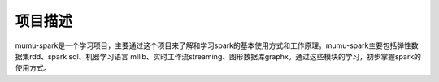 项目描述
========

mumu-spark是一个学习项目，主要通过这个项目来了解和学习spark的基本使用方式和工作原理。mumu-spark主要包括弹性数据集rdd、spark sql、机器学习语言
mllib、实时工作流streaming、图形数据库graphx。通过这些模块的学习，初步掌握spark的使用方式。